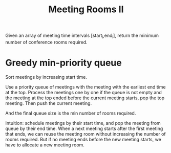 #+title: Meeting Rooms II

Given an array of meeting time intervals [start_i,end_i], return the minimum number of conference rooms required.

* Greedy min-priority queue

  Sort meetings by increasing start time.

  Use a priority queue of meetings with the meeting with the earliest end time at the top. Process the meetings one by one
  if the queue is not empty and the meeting at the top ended before the current meeting starts, pop the top meeting. Then push the
  current meeting.

  And the final queue size is the min number of rooms required.

  Intuition: schedule meetings by their start time, and pop the meeting from queue by their end time. When a next meeting starts
  after the first meeting that ends, we can reuse the meeting room without increasing the number of rooms required. But if no meeting
  ends before the new meeting starts, we have to allocate a new meeting room.
